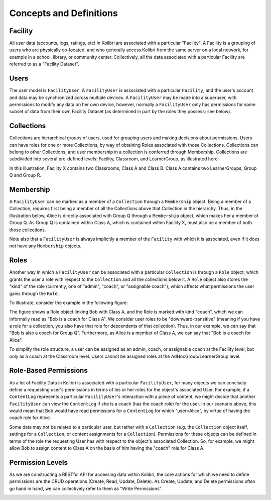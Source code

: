 Concepts and Definitions
========================

Facility
--------

All user data (accounts, logs, ratings, etc) in Kolibri are associated with a
particular "Facility". A Facility is a grouping of users who are physically
co-located, and who generally access Kolibri from the same server on a local
network, for example in a school, library, or community center. Collectively,
all the data associated with a particular Facility are referred to as a
"Facility Dataset".

Users
-----

The user model is ``FacilityUser``. A
``FacilityUser`` is associated with a particular ``Facility``, and the user's
account and data may be synchronized across multiple devices.
A ``FacilityUser`` may be made into a superuser, with permissions to modify any data
on her own device, however, normally a ``FacilityUser`` only has permissions for some
subset of data from their own Facility Dataset (as determined in part by the
roles they possess; see below).

Collections
-----------

Collections are hierarchical groups of users, used for grouping users and
making decisions about permissions. Users can have roles for one or more
Collections, by way of obtaining Roles associated with those Collections.
Collections can belong to other Collections, and user membership in a
collection is conferred through Membership. Collections are subdivided into
several pre-defined levels: Facility, Classroom, and LearnerGroup, as
illustrated here:

.. image:: ./img/uap_collection_hierarchy.svg
.. Source: https://docs.google.com/drawings/d/1G7EwJtp3lT4dSAEXnGKq390haKwVPyekLCu-_FqPP7I/edit

In this illustration, Facility X contains two Classrooms, Class A and Class B.
Class A contains two LearnerGroups, Group Q and Group R.

Membership
----------

A ``FacilityUser`` can be marked as a member of a ``Collection`` through a ``Membership`` object.
Being a member of a Collection, requires first being a member of
all the Collections above that Collection in the hierarchy. Thus, in the illustration below,
Alice is directly associated with Group Q through a ``Membership`` object, which makes her
a member of Group Q. As Group Q is contained within Class A,
which is contained within Facility X, must also be a member of both those collections.

.. image:: ./img/uap_membership_diagram.svg
.. Source: https://docs.google.com/drawings/d/1oAgG8unJj_6sxrVlvcAF-kmghStQLqQHdU9xIW-hhys/edit

Note also that a ``FacilityUser`` is always implicitly a member of the
``Facility`` with which it is associated, even if it does not have any
``Membership`` objects.

Roles
-----

Another way in which a ``FacilityUser`` can be associated with a particular
``Collection`` is through a ``Role`` object, which grants the user a role with
respect to the ``Collection`` and all the collections below it. A ``Role``
object also stores the "kind" of the role (currently, one of "admin",
"coach", or "assignable coach"), which affects what permissions the user gains
through the ``Role``.

To illustrate, consider the example in the following figure:

.. image:: ./img/uap_role_membership_diagram.svg
.. Source: https://docs.google.com/drawings/d/1bZiLHeRjudzuELxK0odBHe8SuWClm_E1uxuBhZWmHVY/edit

The figure shows a Role object linking Bob with Class A, and the Role is
marked with kind "coach", which we can informally read as "Bob is a coach for
Class A". We consider user roles to be "downward-transitive" (meaning if you
have a role for a collection, you also have that role for descendents of that
collection). Thus, in our example, we can say that "Bob is also a coach for
Group Q". Furthermore, as Alice is a member of Class A, we can say that "Bob
is a coach for Alice".

To simplify the role structure, a user can be assigned as an admin, coach, or assignable coach
at the Facility level, but only as a coach at the Classroom level. Users cannot
be assigned roles at the AdHocGroup/LearnerGroup level.


Role-Based Permissions
----------------------

As a lot of Facility Data in Kolibri is associated with a particular
``FacilityUser``, for many objects we can concisely define a requesting user's
permissions in terms of his or her roles for the object's associated User. For
example, if a ``ContentLog`` represents a particular ``FacilityUser``'s
interaction with a piece of content, we might decide that another
``FacilityUser`` can view the ``ContentLog`` if she is a coach (has the coach
role) for the user. In our scenario above, this would mean that Bob would have
read permissions for a ``ContentLog`` for which "user=Alice", by virtue of
having the coach role for Alice.

Some data may not be related to a particular user, but rather with a
``Collection`` (e.g. the ``Collection`` object itself, settings for a
``Collection``, or content assignments for a ``Collection``). Permissions for
these objects can be defined in terms of the role the requesting User has with
respect to the object's associated Collection. So, for example, we might allow
Bob to assign content to Class A on the basis of him having the "coach" role
for Class A.

Permission Levels
-----------------

As we are constructing a RESTful API for accessing data within Kolibri, the
core actions for which we need to define permissions are the CRUD operations
(Create, Read, Update, Delete). As Create, Update, and Delete permissions
often go hand in hand, we can collectively refer to them as "Write
Permissions".

.. image:: ./img/uap_crud_permissions.svg
.. Source: https://docs.google.com/drawings/d/1gWZQjBV_-yjrPKzaxfX6lDuVWts7E5Rp58eLT0T-1Uo/edit
